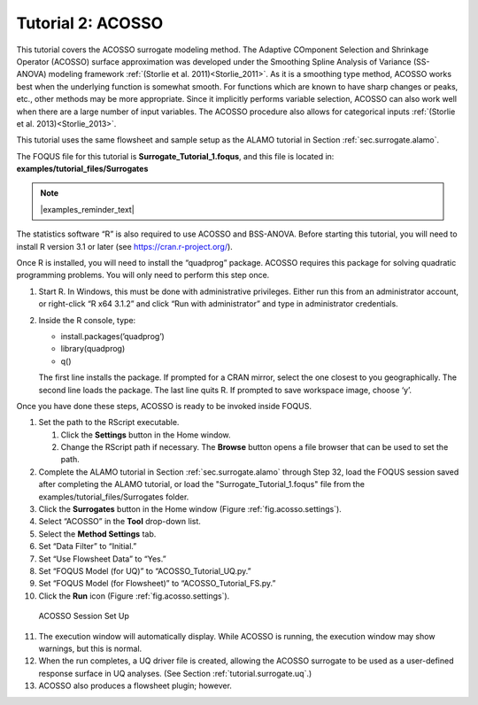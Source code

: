 .. _(sec.surrogate.acosso):

Tutorial 2: ACOSSO
==================

This tutorial covers the ACOSSO surrogate modeling method. The Adaptive
COmponent Selection and Shrinkage Operator (ACOSSO) surface
approximation was developed under the Smoothing Spline Analysis of
Variance (SS-ANOVA) modeling framework
:ref:`(Storlie et al. 2011)<Storlie_2011>`. As it is a smoothing type method,
ACOSSO works best when the underlying function is somewhat smooth. For
functions which are known to have sharp changes or peaks, etc., other
methods may be more appropriate. Since it implicitly performs variable
selection, ACOSSO can also work well when there are a large number of
input variables. The ACOSSO procedure also allows for categorical inputs
:ref:`(Storlie et al. 2013)<Storlie_2013>`.

This tutorial uses the same flowsheet and sample setup as the ALAMO
tutorial in Section :ref:`sec.surrogate.alamo`.

The FOQUS file for this tutorial is **Surrogate_Tutorial_1.foqus**, and 
this file is located in: **examples/tutorial_files/Surrogates**

.. note:: |examples_reminder_text|

The statistics software “R” is also required to use ACOSSO and
BSS-ANOVA. Before starting this tutorial, you will need to install R
version 3.1 or later (see
`https://cran.r-project.org/ <http://cran.r-project.org/>`__).

Once R is installed, you will need to install the “quadprog” package.
ACOSSO requires this package for solving quadratic programming problems.
You will only need to perform this step once.

#. Start R. In Windows, this must be done with administrative
   privileges. Either run this from an administrator account, or
   right-click “R x64 3.1.2” and click “Run with administrator” and type
   in administrator credentials.

#. Inside the R console, type:

   -  install.packages(’quadprog’)

   -  library(quadprog)

   -  q()

   The first line installs the package. If prompted for a CRAN mirror,
   select the one closest to you geographically. The second line loads
   the package. The last line quits R. If prompted to save workspace
   image, choose ‘y’.

Once you have done these steps, ACOSSO is ready to be invoked inside
FOQUS.

#. Set the path to the RScript executable.

   #. Click the **Settings** button in the Home window.

   #. Change the RScript path if necessary. The **Browse** button opens
      a file browser that can be used to set the path.

#. Complete the ALAMO tutorial in Section
   :ref:`sec.surrogate.alamo` through Step 32,
   load the FOQUS session saved after completing the ALAMO tutorial, or
   load the "Surrogate_Tutorial_1.foqus" file from the
   examples/tutorial_files/Surrogates folder.

#. Click the **Surrogates** button in the Home window (Figure
   :ref:`fig.acosso.settings`).

#. Select “ACOSSO” in the **Tool** drop-down list.

#. Select the **Method Settings** tab.

#. Set “Data Filter” to “Initial.”

#. Set “Use Flowsheet Data” to “Yes.”

#. Set “FOQUS Model (for UQ)” to “ACOSSO_Tutorial_UQ.py.”

#. Set “FOQUS Model (for Flowsheet)” to “ACOSSO_Tutorial_FS.py.”

#. Click the **Run** icon (Figure :ref:`fig.acosso.settings`).

.. figure:: ../figs/acosso_settings.svg
   :alt: ACOSSO Session Set Up
   :name: fig.acosso.settings

   ACOSSO Session Set Up

11. The execution window will automatically display. While ACOSSO is
    running, the execution window may show warnings, but this is normal.

12. When the run completes, a UQ driver file is created, allowing the
    ACOSSO surrogate to be used as a user-defined response surface in UQ
    analyses. (See Section :ref:`tutorial.surrogate.uq`.)

13. ACOSSO also produces a flowsheet plugin; however.
